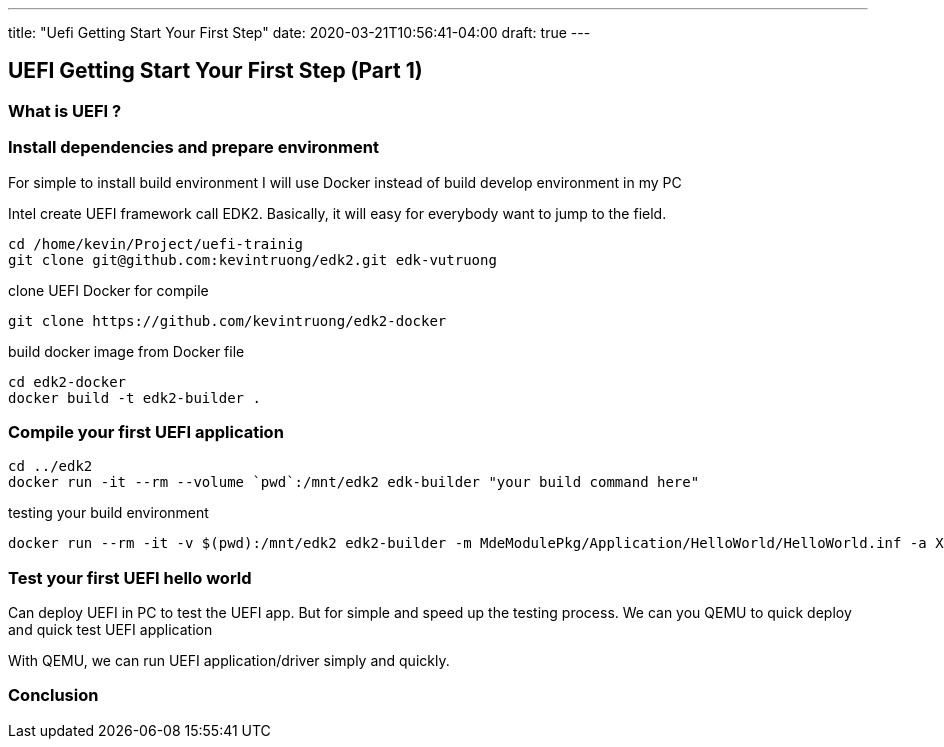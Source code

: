 ---
title: "Uefi Getting Start Your First Step"
date: 2020-03-21T10:56:41-04:00
draft: true
---

:imagesdir: /images/
:source-highlighter: coderay

== UEFI Getting Start Your First Step (Part 1)

=== What is UEFI ?

=== Install dependencies and prepare environment

For simple to install build environment I will use Docker instead of build develop environment in my PC

Intel create UEFI framework call EDK2. Basically, it will easy for everybody want to jump to the field.

[source,shell]
----
cd /home/kevin/Project/uefi-trainig
git clone git@github.com:kevintruong/edk2.git edk-vutruong
----

clone UEFI Docker for compile

[source,shell]
----
git clone https://github.com/kevintruong/edk2-docker
----

build docker image from Docker file

[source,shell]
----
cd edk2-docker
docker build -t edk2-builder .
----

=== Compile your first UEFI application

[source,bash]
----
cd ../edk2
docker run -it --rm --volume `pwd`:/mnt/edk2 edk-builder "your build command here"
----

testing your build environment

[source,bash]
----
docker run --rm -it -v $(pwd):/mnt/edk2 edk2-builder -m MdeModulePkg/Application/HelloWorld/HelloWorld.inf -a X64 -t GCC5
----

=== Test your first UEFI hello world
Can deploy UEFI in PC to test the UEFI app. But for simple and speed up the
testing process. We can you QEMU to quick deploy and quick test UEFI application

With QEMU, we can run UEFI application/driver simply and quickly.

=== Conclusion